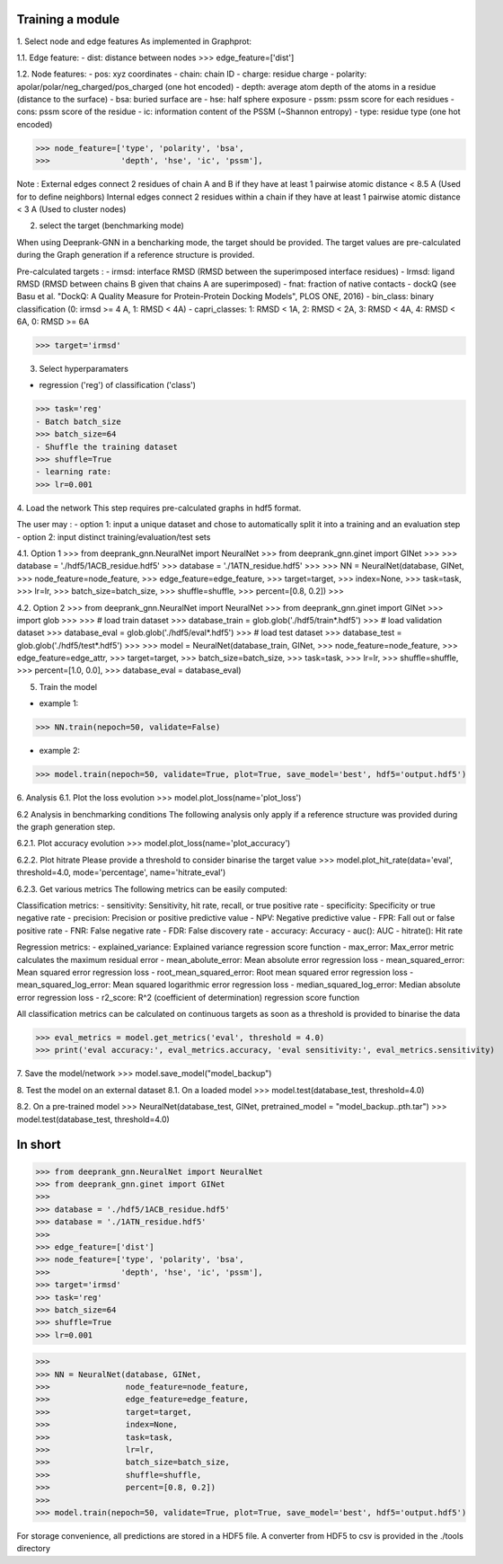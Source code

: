 Training a module
=============================================


1. Select node and edge features
As implemented in Graphprot:

1.1. Edge feature:
- dist: distance between nodes
>>> edge_feature=['dist']

1.2. Node features:
- pos: xyz coordinates
- chain: chain ID
- charge: residue charge
- polarity: apolar/polar/neg_charged/pos_charged (one hot encoded)
- depth: average atom depth of the atoms in a residue (distance to the surface)
- bsa: buried surface are
- hse: half sphere exposure
- pssm: pssm score for each residues
- cons: pssm score of the residue
- ic: information content of the PSSM (~Shannon entropy)
- type: residue type (one hot encoded)

>>> node_feature=['type', 'polarity', 'bsa',
>>>               'depth', 'hse', 'ic', 'pssm'],

Note : 
External edges connect 2 residues of chain A and B if they have at least 1 pairwise atomic distance < 8.5 A (Used for to define neighbors)
Internal edges connect 2 residues within a chain if they have at least 1 pairwise atomic distance < 3 A (Used to cluster nodes)


2. select the target (benchmarking mode)

When using Deeprank-GNN in a bencharking mode, the target should be provided.
The target values are pre-calculated during the Graph generation if a reference structure is provided.

Pre-calculated targets : 
- irmsd: interface RMSD (RMSD between the superimposed interface residues)
- lrmsd: ligand RMSD (RMSD between chains B given that chains A are superimposed)
- fnat: fraction of native contacts
- dockQ (see Basu et al. "DockQ: A Quality Measure for Protein-Protein Docking Models", PLOS ONE, 2016)
- bin_class: binary classification (0: irmsd >= 4 A, 1: RMSD < 4A)
- capri_classes: 1: RMSD < 1A, 2: RMSD < 2A, 3: RMSD < 4A, 4: RMSD < 6A, 0: RMSD >= 6A

>>> target='irmsd'

3. Select hyperparamaters

- regression ('reg') of classification ('class')
>>> task='reg' 
- Batch batch_size
>>> batch_size=64
- Shuffle the training dataset
>>> shuffle=True
- learning rate:
>>> lr=0.001

4. Load the network
This step requires pre-calculated graphs in hdf5 format. 

The user may :
- option 1: input a unique dataset and chose to automatically split it into a training and an evaluation step
- option 2: input distinct training/evaluation/test sets

4.1. Option 1
>>> from deeprank_gnn.NeuralNet import NeuralNet
>>> from deeprank_gnn.ginet import GINet
>>>
>>> database = './hdf5/1ACB_residue.hdf5'
>>> database = './1ATN_residue.hdf5'
>>>
>>> NN = NeuralNet(database, GINet,
>>>                node_feature=node_feature,
>>>                edge_feature=edge_feature,
>>>                target=target,
>>>                index=None,
>>>                task=task, 
>>>                lr=lr,
>>>                batch_size=batch_size,
>>>                shuffle=shuffle,
>>>                percent=[0.8, 0.2])
>>>

4.2. Option 2
>>> from deeprank_gnn.NeuralNet import NeuralNet
>>> from deeprank_gnn.ginet import GINet
>>> import glob 
>>>
>>> # load train dataset
>>> database_train = glob.glob('./hdf5/train*.hdf5')
>>> # load validation dataset
>>> database_eval = glob.glob('./hdf5/eval*.hdf5')
>>> # load test dataset
>>> database_test = glob.glob('./hdf5/test*.hdf5')
>>> 
>>> model = NeuralNet(database_train, GINet,
>>>                   node_feature=node_feature,
>>>                   edge_feature=edge_attr,
>>>                   target=target,
>>>                   batch_size=batch_size,
>>>                   task=task, 
>>>                   lr=lr, 
>>>                   shuffle=shuffle,
>>>                   percent=[1.0, 0.0], 
>>>                   database_eval = database_eval)

5. Train the model 

- example 1:
>>> NN.train(nepoch=50, validate=False)

- example 2:
>>> model.train(nepoch=50, validate=True, plot=True, save_model='best', hdf5='output.hdf5')

6. Analysis
6.1. Plot the loss evolution
>>> model.plot_loss(name='plot_loss')

6.2 Analysis in benchmarking conditions
The following analysis only apply if a reference structure was provided during the graph generation step.

6.2.1. Plot accuracy evolution 
>>> model.plot_loss(name='plot_accuracy')

6.2.2. Plot hitrate
Please provide a threshold to consider binarise the target value
>>> model.plot_hit_rate(data='eval', threshold=4.0, mode='percentage', name='hitrate_eval')

6.2.3. Get various metrics
The following metrics can be easily computed: 

Classification metrics:
- sensitivity: Sensitivity, hit rate, recall, or true positive rate
- specificity: Specificity or true negative rate
- precision: Precision or positive predictive value
- NPV: Negative predictive value
- FPR: Fall out or false positive rate
- FNR: False negative rate
- FDR: False discovery rate
- accuracy: Accuracy
- auc(): AUC
- hitrate(): Hit rate

Regression metrics:
- explained_variance: Explained variance regression score function
- max_error: Max_error metric calculates the maximum residual error
- mean_abolute_error: Mean absolute error regression loss
- mean_squared_error: Mean squared error regression loss
- root_mean_squared_error: Root mean squared error regression loss
- mean_squared_log_error: Mean squared logarithmic error regression loss
- median_squared_log_error: Median absolute error regression loss
- r2_score: R^2 (coefficient of determination) regression score function

All classification metrics can be calculated on continuous targets as soon as a threshold is provided to binarise the data

>>> eval_metrics = model.get_metrics('eval', threshold = 4.0)
>>> print('eval accuracy:', eval_metrics.accuracy, 'eval sensitivity:', eval_metrics.sensitivity)

7. Save the model/network
>>> model.save_model("model_backup")

8. Test the model on an external dataset
8.1. On a loaded model
>>> model.test(database_test, threshold=4.0)

8.2. On a pre-trained model
>>> NeuralNet(database_test, GINet, pretrained_model = "model_backup..pth.tar")
>>> model.test(database_test, threshold=4.0)

In short
=============================================

>>> from deeprank_gnn.NeuralNet import NeuralNet
>>> from deeprank_gnn.ginet import GINet
>>>
>>> database = './hdf5/1ACB_residue.hdf5'
>>> database = './1ATN_residue.hdf5'
>>>
>>> edge_feature=['dist']
>>> node_feature=['type', 'polarity', 'bsa',
>>>               'depth', 'hse', 'ic', 'pssm'],
>>> target='irmsd'
>>> task='reg' 
>>> batch_size=64
>>> shuffle=True
>>> lr=0.001

>>>
>>> NN = NeuralNet(database, GINet,
>>>                node_feature=node_feature,
>>>                edge_feature=edge_feature,
>>>                target=target,
>>>                index=None,
>>>                task=task, 
>>>                lr=lr,
>>>                batch_size=batch_size,
>>>                shuffle=shuffle,
>>>                percent=[0.8, 0.2])
>>>
>>> model.train(nepoch=50, validate=True, plot=True, save_model='best', hdf5='output.hdf5')

For storage convenience, all predictions are stored in a HDF5 file. A converter from HDF5 to csv is provided in the ./tools directory